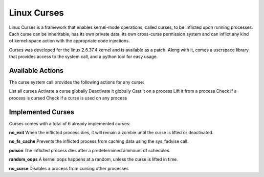 ============================
Linux Curses
============================
Linux Curses is a framework that enables kernel-mode operations, called curses, to be inflicted upon running processes. Each curse can be inheritable, has its own private data, its own cross-curse permission system and can inflict any kind of kernel-space action with the appropriate code injections.

Curses was developed for the linux 2.6.37.4 kernel and is available as a patch.
Along with it, comes a userspace library that provides access to the system call, and a python tool for easy usage.


Available Actions
==================
The curse system call provides the following actions for any curse:

List all curses
Activate a curse globally
Deactivate it globally
Cast it on a process
Lift it from a process
Check if a process is cursed
Check if a curse is used on any process

Implemented Curses
==================
Curses comes with a total of 6 already implemented curses:

**no_exit**
When the inflicted process dies, it will remain a zombie until the curse is lifted or deactivated.

**no_fs_cache**
Prevents the inflicted process from caching data using the sys_fadvise call.

**poison**
The inflicted process dies after a predetermined ammount of schedules.

**random_oops**
A kernel oops happens at a random, unless the curse is lifted in time.

**no_curse**
Disables a process from cursing other processes
